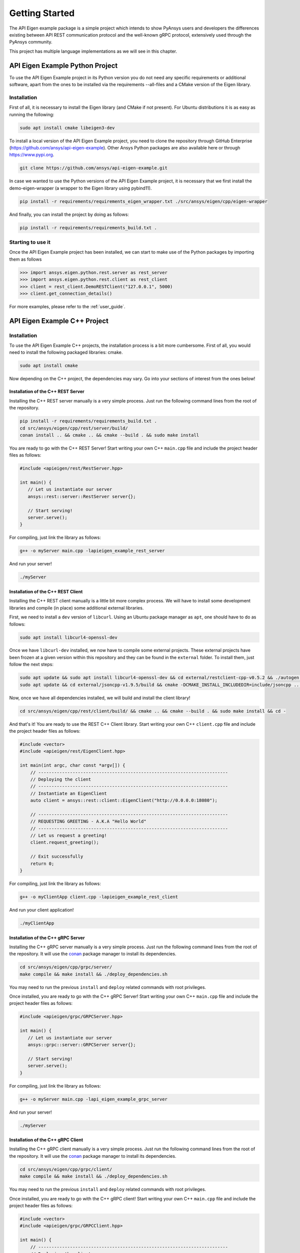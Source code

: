 .. _getting_started:

***************
Getting Started
***************

The API Eigen example package is a simple project which intends to show PyAnsys
users and developers the differences existing between API REST communication protocol
and the well-known gRPC protocol, extensively used through the PyAnsys community.

This project has multiple language implementations as we will see in this chapter.

================================
API Eigen Example Python Project
================================

To use the API Eigen Example project in its Python version you do not need any specific requirements or
additional software, apart from the ones to be installed via the requirements --all-files
and a CMake version of the Eigen library. 

------------
Installation
------------

First of all, it is necessary to install the Eigen library (and CMake if not present). For Ubuntu
distributions it is as easy as running the following:

.. code:: bash

    sudo apt install cmake libeigen3-dev

To install a local version of the API Eigen Example project, you need to clone the repository through
GitHub Enterprise (https://github.com/ansys/api-eigen-example).
Other Ansys Python packages are also available here or through https://www.pypi.org. 

.. code:: bash

	git clone https://github.com/ansys/api-eigen-example.git

In case we wanted to use the Python versions of the API Eigen Example project, it is necessary
that we first install the demo-eigen-wrapper (a wrapper to the Eigen library using pybind11).

.. code:: bash

    pip install -r requirements/requirements_eigen_wrapper.txt ./src/ansys/eigen/cpp/eigen-wrapper

And finally, you can install the project by doing as follows:

.. code:: bash

    pip install -r requirements/requirements_build.txt .

------------------
Starting to use it
------------------

Once the API Eigen Example project has been installed, we can start to make use of the Python
packages by importing them as follows

.. code:: python

    >>> import ansys.eigen.python.rest.server as rest_server
    >>> import ansys.eigen.python.rest.client as rest_client
    >>> client = rest_client.DemoRESTClient("127.0.0.1", 5000)
    >>> client.get_connection_details()

For more examples, please refer to the :ref:`user_guide`.


=============================
API Eigen Example C++ Project
=============================

------------
Installation
------------

To use the API Eigen Example C++ projects, the installation process is a bit more cumbersome.
First of all, you would need to install the following packaged libraries: cmake.

.. code:: bash

    sudo apt install cmake


Now depending on the C++ project, the dependencies may vary. Go into your sections of interest from the ones below!

^^^^^^^^^^^^^^^^^^^^^^^^^^^^^^^^^^^
Installation of the C++ REST Server
^^^^^^^^^^^^^^^^^^^^^^^^^^^^^^^^^^^

Installing the C++ REST server manually is a very simple process. Just run the following command lines from
the root of the repository.

.. code:: bash

    pip install -r requirements/requirements_build.txt .
    cd src/ansys/eigen/cpp/rest/server/build/
    conan install .. && cmake .. && cmake --build . && sudo make install


You are ready to go with the C++ REST Server! Start writing your own C++ ``main.cpp`` file and
include the project header files as follows:

.. code:: cpp

    #include <apieigen/rest/RestServer.hpp>

    int main() {
       // Let us instantiate our server
       ansys::rest::server::RestServer server{};

       // Start serving!
       server.serve();
    }


For compiling, just link the library as follows:

.. code:: bash

    g++ -o myServer main.cpp -lapieigen_example_rest_server


And run your server!

.. code:: bash

    ./myServer


^^^^^^^^^^^^^^^^^^^^^^^^^^^^^^^^^^^
Installation of the C++ REST Client
^^^^^^^^^^^^^^^^^^^^^^^^^^^^^^^^^^^

Installing the C++ REST client manually is a little bit more complex process. We will have to install some
development libraries and compile (in place) some additional external libraries.

First, we need to install a ``dev`` version of ``libcurl``. Using an Ubuntu package manager as ``apt``, one should have to do as follows:

.. code:: bash

    sudo apt install libcurl4-openssl-dev

Once we have ``libcurl-dev`` installed, we now have to compile some external projects. These external projects have been frozen at a given version
within this repository and they can be found in the ``external`` folder. To install them, just follow the next steps:

.. code:: bash

    sudo apt update && sudo apt install libcurl4-openssl-dev && cd external/restclient-cpp-v0.5.2 && ./autogen.sh && ./configure && sudo make install && cd -
    sudo apt update && cd external/jsoncpp-v1.9.5/build && cmake -DCMAKE_INSTALL_INCLUDEDIR=include/jsoncpp .. && sudo make install && cd - 


Now, once we have all dependencies installed, we will build and install the client library!

.. code:: bash

    cd src/ansys/eigen/cpp/rest/client/build/ && cmake .. && cmake --build . && sudo make install && cd -


And that's it! You are ready to use the REST C++ Client library. Start writing your own C++ ``client.cpp`` file and
include the project header files as follows:

.. code:: cpp

   #include <vector>
   #include <apieigen/rest/EigenClient.hpp>

   int main(int argc, char const *argv[]) {
       // ------------------------------------------------------------------------
       // Deploying the client
       // ------------------------------------------------------------------------
       // Instantiate an EigenClient
       auto client = ansys::rest::client::EigenClient("http://0.0.0.0:18080");

       // ------------------------------------------------------------------------
       // REQUESTING GREETING - A.K.A "Hello World"
       // ------------------------------------------------------------------------
       // Let us request a greeting!
       client.request_greeting();

       // Exit successfully
       return 0;
   }


For compiling, just link the library as follows:

.. code:: bash

    g++ -o myClientApp client.cpp -lapieigen_example_rest_client


And run your client application!

.. code:: bash

    ./myClientApp

^^^^^^^^^^^^^^^^^^^^^^^^^^^^^^^^^^^
Installation of the C++ gRPC Server
^^^^^^^^^^^^^^^^^^^^^^^^^^^^^^^^^^^

Installing the C++ gRPC server manually is a very simple process. Just run the following command lines from
the root of the repository. It will use the `conan <https://conan.io/>`_ package manager to install its dependencies.

.. code:: bash

    cd src/ansys/eigen/cpp/grpc/server/
    make compile && make install && ./deploy_dependencies.sh


You may need to run the previous ``install`` and ``deploy`` related commands with root privileges.

Once installed, you are ready to go with the C++ gRPC Server! Start writing your own C++ ``main.cpp`` file and
include the project header files as follows:

.. code:: cpp

    #include <apieigen/grpc/GRPCServer.hpp>

    int main() {
       // Let us instantiate our server
       ansys::grpc::server::GRPCServer server{};

       // Start serving!
       server.serve();
    }


For compiling, just link the library as follows:

.. code:: bash

    g++ -o myServer main.cpp -lapi_eigen_example_grpc_server

And run your server!

.. code:: bash

    ./myServer


^^^^^^^^^^^^^^^^^^^^^^^^^^^^^^^^^^^
Installation of the C++ gRPC Client
^^^^^^^^^^^^^^^^^^^^^^^^^^^^^^^^^^^

Installing the C++ gRPC client manually is a very simple process. Just run the following command lines from
the root of the repository. It will use the `conan <https://conan.io/>`_  package manager to install its dependencies.

.. code:: bash

    cd src/ansys/eigen/cpp/grpc/client/
    make compile && make install && ./deploy_dependencies.sh


You may need to run the previous ``install`` and ``deploy`` related commands with root privileges.

Once installed, you are ready to go with the C++ gRPC client! Start writing your own C++ ``main.cpp`` file and
include the project header files as follows:

.. code:: cpp

    #include <vector>
    #include <apieigen/grpc/GRPCClient.hpp>

    int main() {
        // ------------------------------------------------------------------------
        // Deploying the client
        // ------------------------------------------------------------------------
        // Instantiate an GRPCClient
        ansys::grpc::client::GRPCClient client{"0.0.0.0", 50000};

        // ------------------------------------------------------------------------
        // REQUESTING GREETING - A.K.A "Hello World"
        // ------------------------------------------------------------------------
        // Let us request a greeting!
        client.request_greeting("Michael");

        // ------------------------------------------------------------------------
        // Performing vector operations
        // ------------------------------------------------------------------------
        // Let us create some reference vectors
        std::vector<double> vec1{1.0, 2.0, 3.0, 50.0};
        std::vector<double> vec2{4.0, 5.0, 8.0, 10.0};

        // Let us add them
        auto result = client.add_vectors(vec1, vec2);

        // Exit successfully
        return 0;
    }


For compiling, just link the library as follows:

.. code:: bash

    g++ -o myClientApp main.cpp -lapi_eigen_example_grpc_client


And run your client!

.. code:: bash

    ./myClientApp

